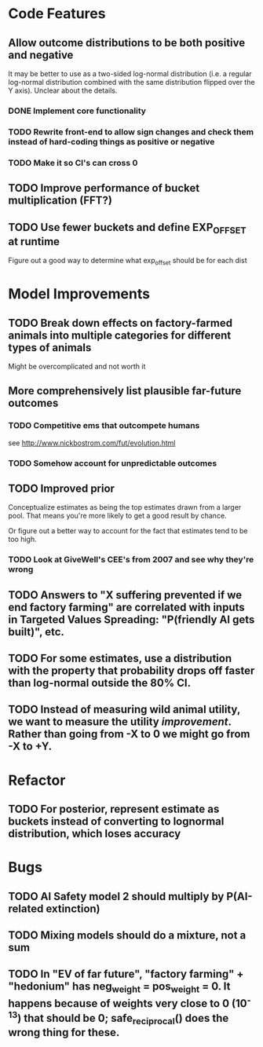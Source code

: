 * Code Features
** Allow outcome distributions to be both positive and negative
It may be better to use as a two-sided log-normal distribution (i.e. a regular log-normal distribution combined with the same distribution flipped over the Y axis). Unclear about the details.
*** DONE Implement core functionality
*** TODO Rewrite front-end to allow sign changes and check them instead of hard-coding things as positive or negative
*** TODO Make it so CI's can cross 0
** TODO Improve performance of bucket multiplication (FFT?)
** TODO Use fewer buckets and define EXP_OFFSET at runtime
Figure out a good way to determine what exp_offset should be for each dist
* Model Improvements
** TODO Break down effects on factory-farmed animals into multiple categories for different types of animals
Might be overcomplicated and not worth it
** More comprehensively list plausible far-future outcomes
*** TODO Competitive ems that outcompete humans
see http://www.nickbostrom.com/fut/evolution.html
*** TODO Somehow account for unpredictable outcomes
** TODO Improved prior
Conceptualize estimates as being the top estimates drawn from a larger pool. That means you're more likely to get a good result by chance.

Or figure out a better way to account for the fact that estimates tend to be too high.

*** TODO Look at GiveWell's CEE's from 2007 and see why they're wrong
** TODO Answers to "X suffering prevented if we end factory farming" are correlated with inputs in Targeted Values Spreading: "P(friendly AI gets built)", etc.
** TODO For some estimates, use a distribution with the property that probability drops off faster than log-normal outside the 80% CI.
** TODO Instead of measuring wild animal utility, we want to measure the utility /improvement/. Rather than going from -X to 0 we might go from -X to +Y.
* Refactor
** TODO For posterior, represent estimate as buckets instead of converting to lognormal distribution, which loses accuracy
* Bugs
** TODO AI Safety model 2 should multiply by P(AI-related extinction)
** TODO Mixing models should do a mixture, not a sum
** TODO In "EV of far future", "factory farming" + "hedonium" has neg_weight = pos_weight = 0. It happens because of weights very close to 0 (10^-13) that should be 0; safe_reciprocal() does the wrong thing for these.
